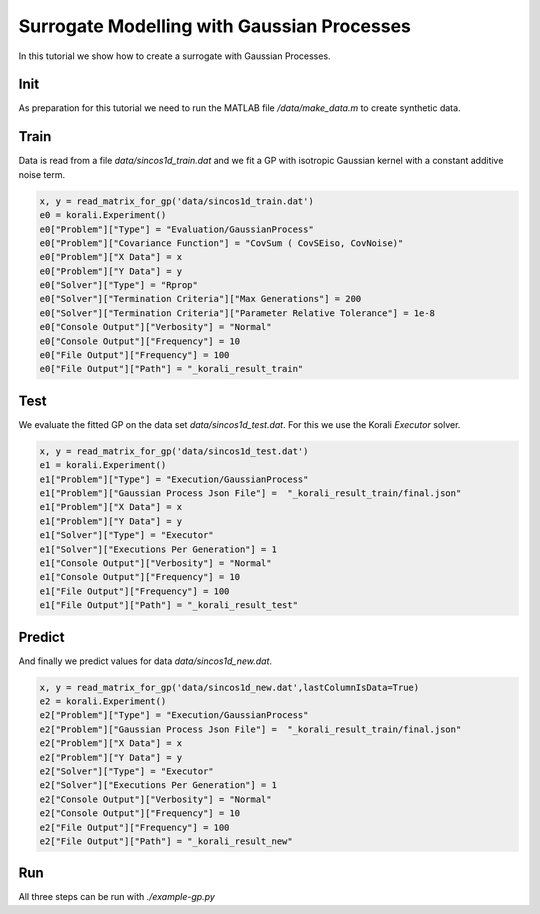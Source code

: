 Surrogate Modelling with Gaussian Processes
=====================================================

In this tutorial we show how to create a surrogate with Gaussian Processes.

Init
---------------------------

As preparation for this tutorial we need to run the MATLAB file `/data/make_data.m` to create synthetic data.


Train
---------------------------

Data is read from a file `data/sincos1d_train.dat` and we fit a GP with 
isotropic Gaussian kernel with a constant additive noise term.

.. code-block:: python

    x, y = read_matrix_for_gp('data/sincos1d_train.dat')
    e0 = korali.Experiment()
    e0["Problem"]["Type"] = "Evaluation/GaussianProcess"
    e0["Problem"]["Covariance Function"] = "CovSum ( CovSEiso, CovNoise)"
    e0["Problem"]["X Data"] = x
    e0["Problem"]["Y Data"] = y
    e0["Solver"]["Type"] = "Rprop"
    e0["Solver"]["Termination Criteria"]["Max Generations"] = 200
    e0["Solver"]["Termination Criteria"]["Parameter Relative Tolerance"] = 1e-8
    e0["Console Output"]["Verbosity"] = "Normal"
    e0["Console Output"]["Frequency"] = 10
    e0["File Output"]["Frequency"] = 100
    e0["File Output"]["Path"] = "_korali_result_train"

Test
---------------------------

We evaluate the fitted GP on the data set `data/sincos1d_test.dat`. For this
we use the Korali `Executor` solver.

.. code-block:: python

    x, y = read_matrix_for_gp('data/sincos1d_test.dat')
    e1 = korali.Experiment()
    e1["Problem"]["Type"] = "Execution/GaussianProcess"
    e1["Problem"]["Gaussian Process Json File"] =  "_korali_result_train/final.json"
    e1["Problem"]["X Data"] = x
    e1["Problem"]["Y Data"] = y
    e1["Solver"]["Type"] = "Executor"
    e1["Solver"]["Executions Per Generation"] = 1
    e1["Console Output"]["Verbosity"] = "Normal"
    e1["Console Output"]["Frequency"] = 10
    e1["File Output"]["Frequency"] = 100
    e1["File Output"]["Path"] = "_korali_result_test"

Predict
---------------------------

And finally we predict values for data  `data/sincos1d_new.dat`.

.. code-block:: python

    x, y = read_matrix_for_gp('data/sincos1d_new.dat',lastColumnIsData=True)
    e2 = korali.Experiment()
    e2["Problem"]["Type"] = "Execution/GaussianProcess"
    e2["Problem"]["Gaussian Process Json File"] =  "_korali_result_train/final.json"
    e2["Problem"]["X Data"] = x
    e2["Problem"]["Y Data"] = y
    e2["Solver"]["Type"] = "Executor"
    e2["Solver"]["Executions Per Generation"] = 1
    e2["Console Output"]["Verbosity"] = "Normal"
    e2["Console Output"]["Frequency"] = 10
    e2["File Output"]["Frequency"] = 100
    e2["File Output"]["Path"] = "_korali_result_new"

Run
---------------------------
All three steps can be run with `./example-gp.py`
